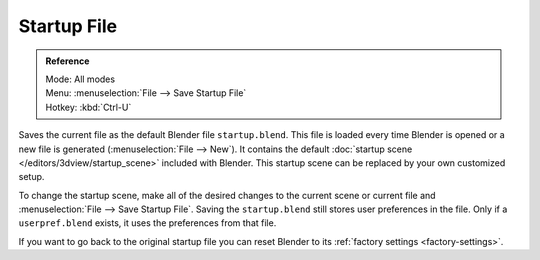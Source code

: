 
************
Startup File
************

.. admonition:: Reference
   :class: refbox

   | Mode:     All modes
   | Menu:     :menuselection:`File --> Save Startup File`
   | Hotkey:   :kbd:`Ctrl-U`

Saves the current file as the default Blender file ``startup.blend``.
This file is loaded every time Blender is opened or a new file is generated (:menuselection:`File --> New`).
It contains the default :doc:`startup scene </editors/3dview/startup_scene>` included with Blender.
This startup scene can be replaced by your own customized setup.

To change the startup scene, make all of the desired changes to the current scene or
current file and :menuselection:`File --> Save Startup File`.
Saving the ``startup.blend`` still stores user preferences in the file.
Only if a ``userpref.blend`` exists, it uses the preferences from that file.

If you want to go back to the original startup file
you can reset Blender to its :ref:`factory settings <factory-settings>`.
